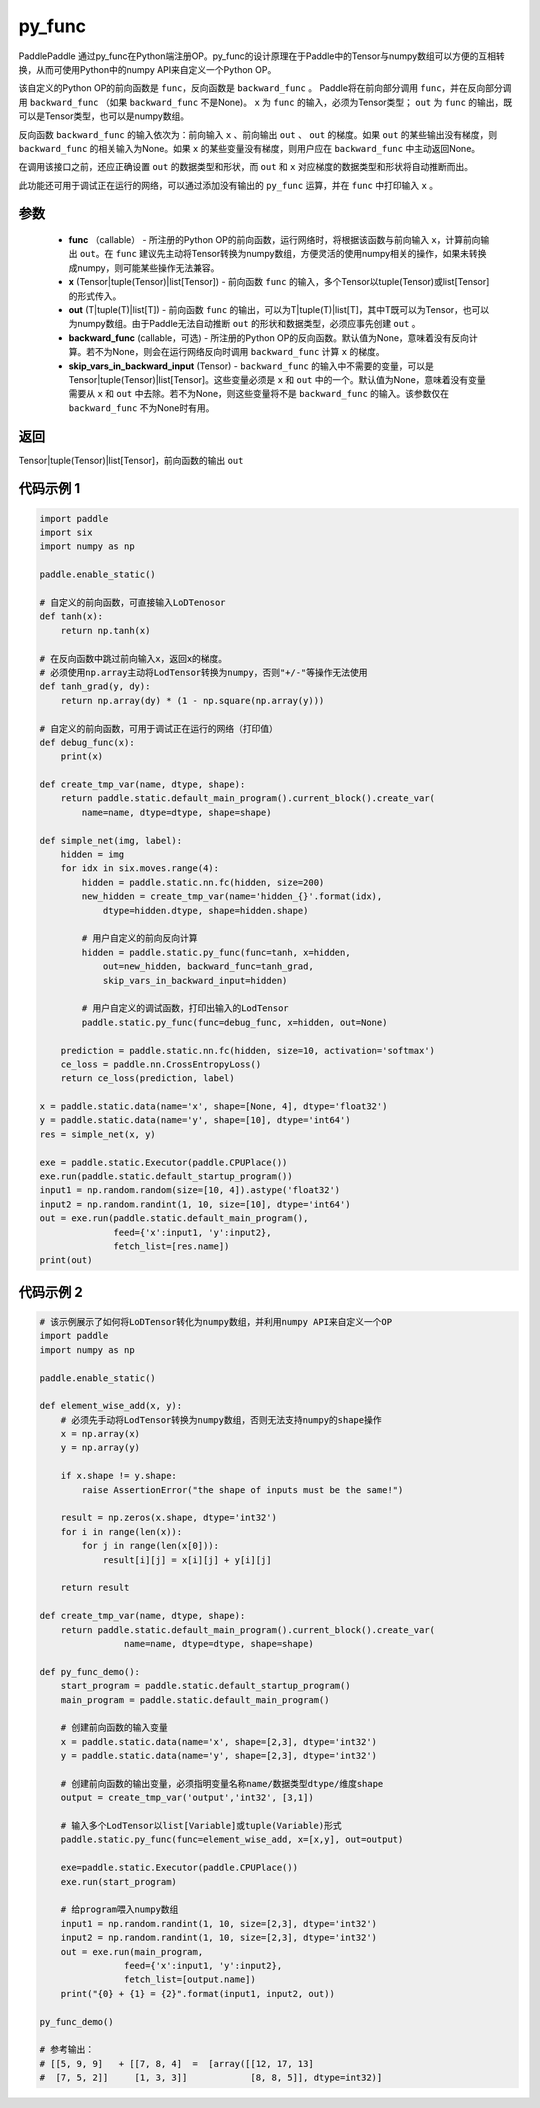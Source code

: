.. _cn_api_fluid_layers_py_func:

py_func
-------------------------------


.. py:function:: paddle.static.py_func(func, x, out, backward_func=None, skip_vars_in_backward_input=None)




PaddlePaddle 通过py_func在Python端注册OP。py_func的设计原理在于Paddle中的Tensor与numpy数组可以方便的互相转换，从而可使用Python中的numpy API来自定义一个Python OP。

该自定义的Python OP的前向函数是 ``func``，反向函数是 ``backward_func`` 。 Paddle将在前向部分调用 ``func``，并在反向部分调用 ``backward_func`` （如果 ``backward_func`` 不是None)。 ``x`` 为 ``func`` 的输入，必须为Tensor类型； ``out``  为 ``func`` 的输出，既可以是Tensor类型，也可以是numpy数组。

反向函数 ``backward_func`` 的输入依次为：前向输入 ``x`` 、前向输出 ``out`` 、 ``out`` 的梯度。如果 ``out`` 的某些输出没有梯度，则 ``backward_func`` 的相关输入为None。如果 ``x`` 的某些变量没有梯度，则用户应在 ``backward_func`` 中主动返回None。 

在调用该接口之前，还应正确设置 ``out`` 的数据类型和形状，而 ``out`` 和 ``x`` 对应梯度的数据类型和形状将自动推断而出。

此功能还可用于调试正在运行的网络，可以通过添加没有输出的 ``py_func`` 运算，并在 ``func`` 中打印输入 ``x`` 。

参数
::::::::::::

    - **func** （callable） - 所注册的Python OP的前向函数，运行网络时，将根据该函数与前向输入 ``x``，计算前向输出 ``out``。在 ``func`` 建议先主动将Tensor转换为numpy数组，方便灵活的使用numpy相关的操作，如果未转换成numpy，则可能某些操作无法兼容。
    - **x** (Tensor|tuple(Tensor)|list[Tensor]) -  前向函数 ``func`` 的输入，多个Tensor以tuple(Tensor)或list[Tensor]的形式传入。
    - **out** (T|tuple(T)|list[T]) -  前向函数 ``func`` 的输出，可以为T|tuple(T)|list[T]，其中T既可以为Tensor，也可以为numpy数组。由于Paddle无法自动推断 ``out`` 的形状和数据类型，必须应事先创建 ``out`` 。
    - **backward_func** (callable，可选) - 所注册的Python OP的反向函数。默认值为None，意味着没有反向计算。若不为None，则会在运行网络反向时调用 ``backward_func`` 计算 ``x`` 的梯度。
    - **skip_vars_in_backward_input** (Tensor) -  ``backward_func`` 的输入中不需要的变量，可以是Tensor|tuple(Tensor)|list[Tensor]。这些变量必须是 ``x`` 和 ``out`` 中的一个。默认值为None，意味着没有变量需要从 ``x`` 和 ``out`` 中去除。若不为None，则这些变量将不是 ``backward_func`` 的输入。该参数仅在 ``backward_func`` 不为None时有用。

返回
::::::::::::

Tensor|tuple(Tensor)|list[Tensor]，前向函数的输出 ``out``


代码示例 1
::::::::::::

.. code-block:: python

    import paddle
    import six
    import numpy as np

    paddle.enable_static()

    # 自定义的前向函数，可直接输入LoDTenosor
    def tanh(x):
        return np.tanh(x)

    # 在反向函数中跳过前向输入x，返回x的梯度。
    # 必须使用np.array主动将LodTensor转换为numpy，否则"+/-"等操作无法使用
    def tanh_grad(y, dy):
        return np.array(dy) * (1 - np.square(np.array(y)))

    # 自定义的前向函数，可用于调试正在运行的网络（打印值）
    def debug_func(x):
        print(x)
    
    def create_tmp_var(name, dtype, shape):
        return paddle.static.default_main_program().current_block().create_var(
            name=name, dtype=dtype, shape=shape)

    def simple_net(img, label):
        hidden = img
        for idx in six.moves.range(4):
            hidden = paddle.static.nn.fc(hidden, size=200)
            new_hidden = create_tmp_var(name='hidden_{}'.format(idx),
                dtype=hidden.dtype, shape=hidden.shape)

            # 用户自定义的前向反向计算
            hidden = paddle.static.py_func(func=tanh, x=hidden,
                out=new_hidden, backward_func=tanh_grad,
                skip_vars_in_backward_input=hidden)

            # 用户自定义的调试函数，打印出输入的LodTensor
            paddle.static.py_func(func=debug_func, x=hidden, out=None)

        prediction = paddle.static.nn.fc(hidden, size=10, activation='softmax')
        ce_loss = paddle.nn.CrossEntropyLoss()
        return ce_loss(prediction, label)

    x = paddle.static.data(name='x', shape=[None, 4], dtype='float32')
    y = paddle.static.data(name='y', shape=[10], dtype='int64')
    res = simple_net(x, y)

    exe = paddle.static.Executor(paddle.CPUPlace())
    exe.run(paddle.static.default_startup_program())
    input1 = np.random.random(size=[10, 4]).astype('float32')
    input2 = np.random.randint(1, 10, size=[10], dtype='int64')
    out = exe.run(paddle.static.default_main_program(),
                  feed={'x':input1, 'y':input2},
                  fetch_list=[res.name])
    print(out)


代码示例 2
::::::::::::

..  code-block:: python
    
    # 该示例展示了如何将LoDTensor转化为numpy数组，并利用numpy API来自定义一个OP
    import paddle
    import numpy as np

    paddle.enable_static()

    def element_wise_add(x, y): 
        # 必须先手动将LodTensor转换为numpy数组，否则无法支持numpy的shape操作
        x = np.array(x)    
        y = np.array(y)

        if x.shape != y.shape:
            raise AssertionError("the shape of inputs must be the same!")

        result = np.zeros(x.shape, dtype='int32')
        for i in range(len(x)):
            for j in range(len(x[0])):
                result[i][j] = x[i][j] + y[i][j]

        return result

    def create_tmp_var(name, dtype, shape):
        return paddle.static.default_main_program().current_block().create_var(
                    name=name, dtype=dtype, shape=shape)

    def py_func_demo():
        start_program = paddle.static.default_startup_program()
        main_program = paddle.static.default_main_program()

        # 创建前向函数的输入变量
        x = paddle.static.data(name='x', shape=[2,3], dtype='int32')
        y = paddle.static.data(name='y', shape=[2,3], dtype='int32')
        
        # 创建前向函数的输出变量，必须指明变量名称name/数据类型dtype/维度shape
        output = create_tmp_var('output','int32', [3,1])

        # 输入多个LodTensor以list[Variable]或tuple(Variable)形式
        paddle.static.py_func(func=element_wise_add, x=[x,y], out=output)

        exe=paddle.static.Executor(paddle.CPUPlace())
        exe.run(start_program)

        # 给program喂入numpy数组
        input1 = np.random.randint(1, 10, size=[2,3], dtype='int32')
        input2 = np.random.randint(1, 10, size=[2,3], dtype='int32')
        out = exe.run(main_program, 
                    feed={'x':input1, 'y':input2},
                    fetch_list=[output.name])
        print("{0} + {1} = {2}".format(input1, input2, out))

    py_func_demo()

    # 参考输出：
    # [[5, 9, 9]   + [[7, 8, 4]  =  [array([[12, 17, 13]
    #  [7, 5, 2]]     [1, 3, 3]]            [8, 8, 5]], dtype=int32)]
